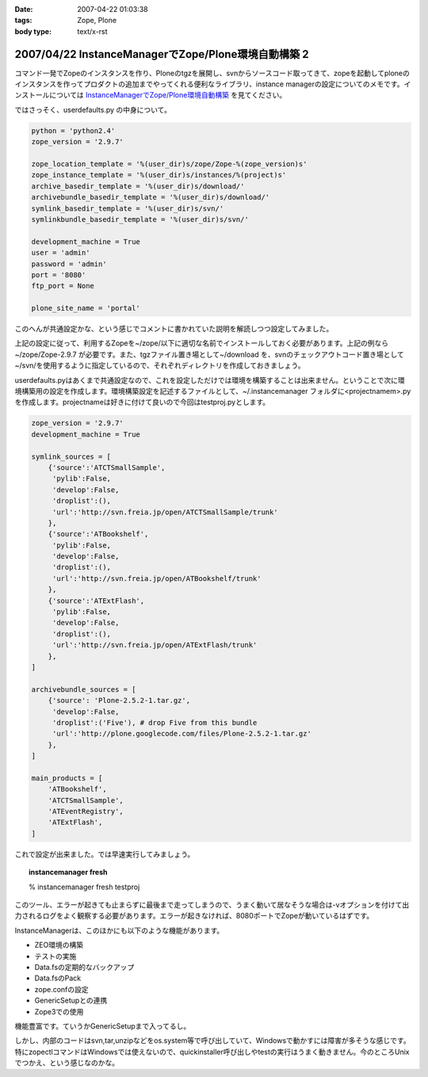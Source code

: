 :date: 2007-04-22 01:03:38
:tags: Zope, Plone
:body type: text/x-rst

====================================================
2007/04/22 InstanceManagerでZope/Plone環境自動構築 2
====================================================

コマンド一発でZopeのインスタンスを作り、Ploneのtgzを展開し、svnからソースコード取ってきて、zopeを起動してploneのインスタンスを作ってプロダクトの追加までやってくれる便利なライブラリ、instance managerの設定についてのメモです。インストールについては `InstanceManagerでZope/Plone環境自動構築`_ を見てください。

ではさっそく、userdefaults.py の中身について。


.. _`InstanceManagerでZope/Plone環境自動構築`: http://www.freia.jp/taka/blog/451


.. :extend type: text/x-rst
.. :extend:


.. code-block:: python

  python = 'python2.4'
  zope_version = '2.9.7'
  
  zope_location_template = '%(user_dir)s/zope/Zope-%(zope_version)s'
  zope_instance_template = '%(user_dir)s/instances/%(project)s'
  archive_basedir_template = '%(user_dir)s/download/'
  archivebundle_basedir_template = '%(user_dir)s/download/'
  symlink_basedir_template = '%(user_dir)s/svn/'
  symlinkbundle_basedir_template = '%(user_dir)s/svn/'
  
  development_machine = True
  user = 'admin'
  password = 'admin'
  port = '8080'
  ftp_port = None

  plone_site_name = 'portal'

このへんが共通設定かな、という感じでコメントに書かれていた説明を解読しつつ設定してみました。

上記の設定に従って、利用するZopeを~/zope/以下に適切な名前でインストールしておく必要があります。上記の例なら ~/zope/Zope-2.9.7 が必要です。また、tgzファイル置き場として~/download を、svnのチェックアウトコード置き場として~/svn/を使用するように指定しているので、それぞれディレクトリを作成しておきましょう。

userdefaults.pyはあくまで共通設定なので、これを設定しただけでは環境を構築することは出来ません。ということで次に環境構築用の設定を作成します。環境構築設定を記述するファイルとして、~/.instancemanager フォルダに<projectnamem>.pyを作成します。projectnameは好きに付けて良いので今回はtestproj.pyとします。

.. code-block:: python

  zope_version = '2.9.7'
  development_machine = True
  
  symlink_sources = [
      {'source':'ATCTSmallSample',
       'pylib':False,
       'develop':False,
       'droplist':(),
       'url':'http://svn.freia.jp/open/ATCTSmallSample/trunk'
      },
      {'source':'ATBookshelf',
       'pylib':False,
       'develop':False,
       'droplist':(),
       'url':'http://svn.freia.jp/open/ATBookshelf/trunk'
      },
      {'source':'ATExtFlash',
       'pylib':False,
       'develop':False,
       'droplist':(),
       'url':'http://svn.freia.jp/open/ATExtFlash/trunk'
      },
  ]
  
  archivebundle_sources = [
      {'source': 'Plone-2.5.2-1.tar.gz',
       'develop':False,
       'droplist':('Five'), # drop Five from this bundle
       'url':'http://plone.googlecode.com/files/Plone-2.5.2-1.tar.gz'
      },
  ]
  
  main_products = [
      'ATBookshelf',
      'ATCTSmallSample',
      'ATEventRegistry',
      'ATExtFlash',
  ]
  

これで設定が出来ました。では早速実行してみましょう。

.. topic:: instancemanager fresh
    :class: dos

    % instancemanager fresh testproj

このツール、エラーが起きても止まらずに最後まで走ってしまうので、うまく動いて居なそうな場合は-vオプションを付けて出力されるログをよく観察する必要があります。エラーが起きなければ、8080ポートでZopeが動いているはずです。

InstanceManagerは、このほかにも以下のような機能があります。

- ZEO環境の構築
- テストの実施
- Data.fsの定期的なバックアップ
- Data.fsのPack
- zope.confの設定
- GenericSetupとの連携
- Zope3での使用

機能豊富です。ていうかGenericSetupまで入ってるし。

しかし、内部のコードはsvn,tar,unzipなどをos.system等で呼び出していて、Windowsで動かすには障害が多そうな感じです。特にzopectlコマンドはWindowsでは使えないので、quickinstaller呼び出しやtestの実行はうまく動きません。今のところUnixでつかえ、という感じなのかな。
